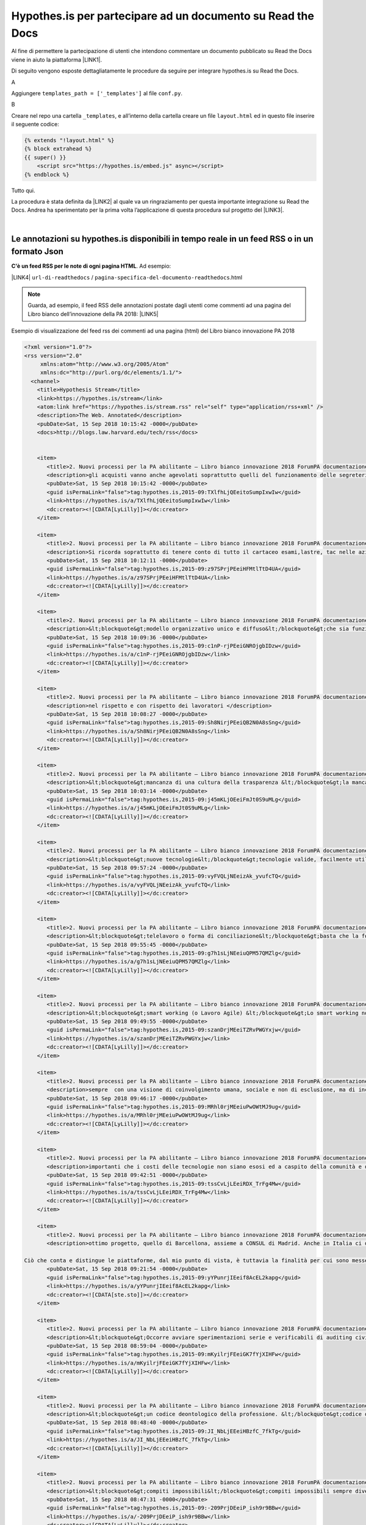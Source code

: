 
.. _h6d46677b7505a86515774b7b35546d:

Hypothes.is per partecipare ad un documento su Read the Docs
############################################################

Al fine di permettere la partecipazione di utenti che intendono commentare un documento pubblicato su Read the Docs viene in aiuto la piattaforma \ |LINK1|\ .

Di seguito vengono esposte dettagliatamente le procedure da seguire per integrare hypothes.is su Read the Docs.

A

Aggiungere ``templates_path = ['_templates']`` al file  ``conf.py``.

B

Creare nel repo una cartella ``_templates``, e all’interno della cartella creare un file ``layout.html`` ed in questo file inserire il seguente codice:


.. code:: 

    {% extends "!layout.html" %}
    {% block extrahead %}
    {{ super() }}
        <script src="https://hypothes.is/embed.js" async></script>
    {% endblock %}

Tutto qui.

La procedura è stata definita da \ |LINK2|\  al quale va un ringraziamento per questa importante integrazione su Read the Docs. Andrea ha sperimentato per la prima volta  l’applicazione di questa procedura sul progetto del \ |LINK3|\ .

|

.. _ha4d55555d1c27693371432ac737318:

Le annotazioni su hypothes.is disponibili in tempo reale in un feed RSS o in un formato Json
********************************************************************************************

\ |STYLE0|\ . Ad esempio:

\ |LINK4|\  ``url-di-readthedocs`` / ``pagina-specifica-del-documento-readthedocs``.html


..  Note:: 

    Guarda, ad esempio, il feed RSS delle annotazioni postate dagli utenti come commenti ad una pagina del Libro bianco dell’innovazione della PA 2018: 
    \ |LINK5|\  

Esempio di visualizzazione del feed rss dei commenti ad una pagina (html) del Libro bianco innovazione PA 2018 

.. code:: 

    <?xml version="1.0"?>
    <rss version="2.0"
         xmlns:atom="http://www.w3.org/2005/Atom"
         xmlns:dc="http://purl.org/dc/elements/1.1/">
      <channel>
        <title>Hypothesis Stream</title>
        <link>https://hypothes.is/stream</link>
        <atom:link href="https://hypothes.is/stream.rss" rel="self" type="application/rss+xml" />
        <description>The Web. Annotated</description>
        <pubDate>Sat, 15 Sep 2018 10:15:42 -0000</pubDate>
        <docs>http://blogs.law.harvard.edu/tech/rss</docs>
    
        
        <item>
           <title>2. Nuovi processi per la PA abilitante — Libro bianco innovazione 2018 ForumPA documentazione</title>
           <description>gli acquisti vanno anche agevolati soprattutto quelli del funzionamento delle segreterie che sono speso messi da parte costringendo il personale ad acquistare con il proprio stipendio la cancelleria mancante, evitando gli sprechi, con possibilità di fax telefoni fotocopiatrici scanner o altro a disposizione del dipendente che lavora nella segreteria oltre agli arredi base </description>
           <pubDate>Sat, 15 Sep 2018 10:15:42 -0000</pubDate>
           <guid isPermaLink="false">tag:hypothes.is,2015-09:TXlfhLjQEeitoSumpIxwIw</guid>
           <link>https://hypothes.is/a/TXlfhLjQEeitoSumpIxwIw</link>
           <dc:creator><![CDATA[LyLilly]]></dc:creator>
        </item>
        
        <item>
           <title>2. Nuovi processi per la PA abilitante — Libro bianco innovazione 2018 ForumPA documentazione</title>
           <description>Si ricorda soprattutto di tenere conto di tutto il cartaceo esami,lastre, tac nelle aziende sanitarie ospedaliere che anche dopo anni potrebbero tornare utili al paziente comprendendo anche il privato o convenzionato che abbiano una piattaforma comune e che il tutto non sia trasportato lontano dal luogo di residenza e di cura ma che sia tracciabile anche a distanza di anni </description>
           <pubDate>Sat, 15 Sep 2018 10:12:11 -0000</pubDate>
           <guid isPermaLink="false">tag:hypothes.is,2015-09:z97SPrjPEeiHFMtlTtD4UA</guid>
           <link>https://hypothes.is/a/z97SPrjPEeiHFMtlTtD4UA</link>
           <dc:creator><![CDATA[LyLilly]]></dc:creator>
        </item>
        
        <item>
           <title>2. Nuovi processi per la PA abilitante — Libro bianco innovazione 2018 ForumPA documentazione</title>
           <description>&lt;blockquote&gt;modello organizzativo unico e diffuso&lt;/blockquote&gt;che sia funzionante e che tenga conto dei lavoratori soprattutto a livello umano </description>
           <pubDate>Sat, 15 Sep 2018 10:09:36 -0000</pubDate>
           <guid isPermaLink="false">tag:hypothes.is,2015-09:c1nP-rjPEeiGNROjgbIDzw</guid>
           <link>https://hypothes.is/a/c1nP-rjPEeiGNROjgbIDzw</link>
           <dc:creator><![CDATA[LyLilly]]></dc:creator>
        </item>
        
        <item>
           <title>2. Nuovi processi per la PA abilitante — Libro bianco innovazione 2018 ForumPA documentazione</title>
           <description>nel rispetto e con rispetto dei lavoratori </description>
           <pubDate>Sat, 15 Sep 2018 10:08:27 -0000</pubDate>
           <guid isPermaLink="false">tag:hypothes.is,2015-09:Sh8NirjPEeiQB2N0A8sSng</guid>
           <link>https://hypothes.is/a/Sh8NirjPEeiQB2N0A8sSng</link>
           <dc:creator><![CDATA[LyLilly]]></dc:creator>
        </item>
        
        <item>
           <title>2. Nuovi processi per la PA abilitante — Libro bianco innovazione 2018 ForumPA documentazione</title>
           <description>&lt;blockquote&gt;mancanza di una cultura della trasparenza &lt;/blockquote&gt;la mancanza della cultura della trasparenza nasce dall&#39;incapacità organizzativa di diffondere informazioni, strategie, obiettivi.. si raggiungono gli obiettivi incuranti del personale e di come è stato coinvolto di solito ultimamente negativo in tutti i sensi (controlli personali, solo a determinate persone, verifica continua degli orari ed assillate soprattutto in strutture con pochissimo personale e mai aiutato con delle supplenze in caso di malattia, ferie,ecc. </description>
           <pubDate>Sat, 15 Sep 2018 10:03:14 -0000</pubDate>
           <guid isPermaLink="false">tag:hypothes.is,2015-09:j45mKLjOEeiFmJt0S9uMLg</guid>
           <link>https://hypothes.is/a/j45mKLjOEeiFmJt0S9uMLg</link>
           <dc:creator><![CDATA[LyLilly]]></dc:creator>
        </item>
        
        <item>
           <title>2. Nuovi processi per la PA abilitante — Libro bianco innovazione 2018 ForumPA documentazione</title>
           <description>&lt;blockquote&gt;nuove tecnologie&lt;/blockquote&gt;tecnologie valide, facilmente utilizzabili da tutta Italia con pc, stampanti, ecc che dialogano e con un costo abbordabile e senza costi aggiuntivi per eventuali modifiche dell&#39;utilizzo</description>
           <pubDate>Sat, 15 Sep 2018 09:57:24 -0000</pubDate>
           <guid isPermaLink="false">tag:hypothes.is,2015-09:vyFVQLjNEeizAk_yvufcTQ</guid>
           <link>https://hypothes.is/a/vyFVQLjNEeizAk_yvufcTQ</link>
           <dc:creator><![CDATA[LyLilly]]></dc:creator>
        </item>
        
        <item>
           <title>2. Nuovi processi per la PA abilitante — Libro bianco innovazione 2018 ForumPA documentazione</title>
           <description>&lt;blockquote&gt;telelavoro o forma di conciliazione&lt;/blockquote&gt;basta che la forma di conciliazione non si un ennesimo atto di mobbing, bossing,pressing ecc. nei confronti dei lavoratori, potrebbero essere esclusi i dirigenti amministrativi e contabili, tecnici sanitari e di radiologia, ma non il normale personale amministrativo contabile che necessita di forme di conciliazione soprattutto dal compimento del 55° anno di età e cioè verso la pensione </description>
           <pubDate>Sat, 15 Sep 2018 09:55:45 -0000</pubDate>
           <guid isPermaLink="false">tag:hypothes.is,2015-09:g7h1sLjNEeiuQPM57QMZlg</guid>
           <link>https://hypothes.is/a/g7h1sLjNEeiuQPM57QMZlg</link>
           <dc:creator><![CDATA[LyLilly]]></dc:creator>
        </item>
        
        <item>
           <title>2. Nuovi processi per la PA abilitante — Libro bianco innovazione 2018 ForumPA documentazione</title>
           <description>&lt;blockquote&gt;smart working (o Lavoro Agile) &lt;/blockquote&gt;Lo smart working non dovrebbe essere adottato dai dirigenti soprattutto amministrativi e contabili per cui è necessaria la quotidiana presenza, ma solo dai dipendenti che abbiano una reale necessità dovuta alla salute e alla gestione della famiglia presente e passata e che non abbiamo parenti ed affini che si prestino in sostituzione alle difficoltà</description>
           <pubDate>Sat, 15 Sep 2018 09:49:55 -0000</pubDate>
           <guid isPermaLink="false">tag:hypothes.is,2015-09:szanDrjMEeiTZRvPWGYxjw</guid>
           <link>https://hypothes.is/a/szanDrjMEeiTZRvPWGYxjw</link>
           <dc:creator><![CDATA[LyLilly]]></dc:creator>
        </item>
        
        <item>
           <title>2. Nuovi processi per la PA abilitante — Libro bianco innovazione 2018 ForumPA documentazione</title>
           <description>sempre  con una visione di coinvolgimento umana, sociale e non di esclusione, ma di inclusione anche dei dipendenti deboli o che hanno subito troppi capovolgimenti di mansioni e ufficio nella loro non riconosciuta carriera </description>
           <pubDate>Sat, 15 Sep 2018 09:46:17 -0000</pubDate>
           <guid isPermaLink="false">tag:hypothes.is,2015-09:MRhl0rjMEeiuPwOWtMJ9ug</guid>
           <link>https://hypothes.is/a/MRhl0rjMEeiuPwOWtMJ9ug</link>
           <dc:creator><![CDATA[LyLilly]]></dc:creator>
        </item>
        
        <item>
           <title>2. Nuovi processi per la PA abilitante — Libro bianco innovazione 2018 ForumPA documentazione</title>
           <description>importanti che i costi delle tecnologie non siano esosi ed a caspito della comunità e della società ma che siano controllati per essere efficienti, efficaci, semplici da utilizzare e con costi abbordabili </description>
           <pubDate>Sat, 15 Sep 2018 09:42:51 -0000</pubDate>
           <guid isPermaLink="false">tag:hypothes.is,2015-09:tssCvLjLEeiRDX_TrFg4Mw</guid>
           <link>https://hypothes.is/a/tssCvLjLEeiRDX_TrFg4Mw</link>
           <dc:creator><![CDATA[LyLilly]]></dc:creator>
        </item>
        
        <item>
           <title>2. Nuovi processi per la PA abilitante — Libro bianco innovazione 2018 ForumPA documentazione</title>
           <description>ottimo progetto, quello di Barcellona, assieme a CONSUL di Madrid. Anche in Italia ci difendiamo bene - ci sono diverse piattaforme simili - ma sono tutte iniziative civiche e non comunali (salvo per alcuni aspetti Bologna), come in Spagna, in grado di dare sostenibilità e solidità a questi progetti. 
    
    Ciò che conta e distingue le piattaforme, dal mio punto di vista, è tuttavia la finalità per cui sono messe online: segnalazioni, contributi...o processi decisionali? Oltre al bilancio partecipativo - che permette ai cittadini la sperimentazione di un percorso (e di una responsabilità) decisionale attraverso un budget - è possibile anche prevedere dei processi di &#34;obbligo politico&#34; (o di pressione sociale) attraverso cui le amministrazioni si impegnano non tanto a realizzare quanto chiesto ma almeno affrontare un tema prioritario - rispondendo a quesiti o organizzando degli incontri pubblici - che altrimenti rimarrebbe nel cassetto perché magari troppo scomodo. </description>
           <pubDate>Sat, 15 Sep 2018 09:21:54 -0000</pubDate>
           <guid isPermaLink="false">tag:hypothes.is,2015-09:yYPunrjIEeif8AcEL2kapg</guid>
           <link>https://hypothes.is/a/yYPunrjIEeif8AcEL2kapg</link>
           <dc:creator><![CDATA[ste.sto]]></dc:creator>
        </item>
        
        <item>
           <title>2. Nuovi processi per la PA abilitante — Libro bianco innovazione 2018 ForumPA documentazione</title>
           <description>&lt;blockquote&gt;Occorre avviare sperimentazioni serie e verificabili di auditing civico in diverse tipologie di enti, attraverso un investimento importante sia di risorse, sia di relazioni con i soggetti della cittadinanza organizzata. Occorre inoltre dare evidenza dei risultati delle sperimentazioni e discuterli con la dirigenza apicale degli enti.&lt;/blockquote&gt;Auditing civico non può funzionare senza una buona e funzionante organizzazione che non tenga conto solo degli obiettivi da raggiungere ma che crei un buon ambiente di lavoro per il lavoratore e per la cittadinanza se raggiungi lo stesso obiettivo con due persone mi pare che la situazione sia squilibrata dove magari un altro obiettivo è stato raggiunto con 100 persone e magari con l&#39;assunzione di personale giovane dirottato a favore di personaggi che non sanno gestire senza il loro apporto </description>
           <pubDate>Sat, 15 Sep 2018 08:59:04 -0000</pubDate>
           <guid isPermaLink="false">tag:hypothes.is,2015-09:mKyilrjFEeiGK7fYjXIHFw</guid>
           <link>https://hypothes.is/a/mKyilrjFEeiGK7fYjXIHFw</link>
           <dc:creator><![CDATA[LyLilly]]></dc:creator>
        </item>
        
        <item>
           <title>2. Nuovi processi per la PA abilitante — Libro bianco innovazione 2018 ForumPA documentazione</title>
           <description>&lt;blockquote&gt;un codice deontologico della professione. &lt;/blockquote&gt;codice deontologico della professione che tenga conto anche del lato umano del dipendente </description>
           <pubDate>Sat, 15 Sep 2018 08:48:40 -0000</pubDate>
           <guid isPermaLink="false">tag:hypothes.is,2015-09:JI_NbLjEEeiHBzfC_7fkTg</guid>
           <link>https://hypothes.is/a/JI_NbLjEEeiHBzfC_7fkTg</link>
           <dc:creator><![CDATA[LyLilly]]></dc:creator>
        </item>
        
        <item>
           <title>2. Nuovi processi per la PA abilitante — Libro bianco innovazione 2018 ForumPA documentazione</title>
           <description>&lt;blockquote&gt;compiti impossibili&lt;/blockquote&gt;compiti impossibili sempre diversi dalla segretaria, alla bibliotecaria, alla tecnica, alla &#34;badante&#34; di soggetti anziani, ecc. ed inoltre, continui trasferimenti interni alla struttura per chiusure di uffici, o altro soprattutto per le persone over 50 anni sono deleteri a livello professionale ed umano</description>
           <pubDate>Sat, 15 Sep 2018 08:47:31 -0000</pubDate>
           <guid isPermaLink="false">tag:hypothes.is,2015-09:-209PrjDEeiP_ish9r9BBw</guid>
           <link>https://hypothes.is/a/-209PrjDEeiP_ish9r9BBw</link>
           <dc:creator><![CDATA[LyLilly]]></dc:creator>
        </item>
        
        <item>
           <title>2. Nuovi processi per la PA abilitante — Libro bianco innovazione 2018 ForumPA documentazione</title>
           <description>&lt;blockquote&gt; i modi dell’attuazione.&lt;/blockquote&gt;I modi di attuazione non devono essere fugaci ed invisibili, perchè la parte migliore viene sempre offerta ad una parte di persone e gli altri sono allo scuro di tutto, inoltre, deve sempre contenere una parte umana a favore del lavoratore che ha problemi di famiglia o che ha avuti grazie </description>
           <pubDate>Sat, 15 Sep 2018 08:45:07 -0000</pubDate>
           <guid isPermaLink="false">tag:hypothes.is,2015-09:pdQtGrjDEeif61vIR4APdA</guid>
           <link>https://hypothes.is/a/pdQtGrjDEeif61vIR4APdA</link>
           <dc:creator><![CDATA[LyLilly]]></dc:creator>
        </item>
        
        <item>
           <title>2. Nuovi processi per la PA abilitante — Libro bianco innovazione 2018 ForumPA documentazione</title>
           <description>&lt;blockquote&gt;coaching.&lt;/blockquote&gt;il coaching funziona se c&#39;è una base umana e non solo lavorativa </description>
           <pubDate>Sat, 15 Sep 2018 08:41:27 -0000</pubDate>
           <guid isPermaLink="false">tag:hypothes.is,2015-09:Ip4YtrjDEeitl5sQx-ID9g</guid>
           <link>https://hypothes.is/a/Ip4YtrjDEeitl5sQx-ID9g</link>
           <dc:creator><![CDATA[LyLilly]]></dc:creator>
        </item>
        
        <item>
           <title>2. Nuovi processi per la PA abilitante — Libro bianco innovazione 2018 ForumPA documentazione</title>
           <description>&lt;blockquote&gt;retribuzioni&lt;/blockquote&gt;aumento delle retribuzioni a chi non effettua visite in extramoenia oltre a 2000 euro in campo medico, riconoscimento dei diritti ed esclusione dalle notti dei medici over60 anni 
    </description>
           <pubDate>Sat, 15 Sep 2018 08:40:14 -0000</pubDate>
           <guid isPermaLink="false">tag:hypothes.is,2015-09:9vPwZLjCEeiTYT9FhEe3wQ</guid>
           <link>https://hypothes.is/a/9vPwZLjCEeiTYT9FhEe3wQ</link>
           <dc:creator><![CDATA[LyLilly]]></dc:creator>
        </item>
        
        <item>
           <title>2. Nuovi processi per la PA abilitante — Libro bianco innovazione 2018 ForumPA documentazione</title>
           <description>&lt;blockquote&gt;comunità educanti&lt;/blockquote&gt;Le comunità educanti devo essere a loro volta umane e contrarie al bullismo, semimobbing, mobbing,  bossing , violenze psicologiche utilizzate per far carriera sia a livello di personale non docente/dirigente che a livello di semplici impiegati soprattutto per chi lo esercita o l&#39;ha esercitato in passato </description>
           <pubDate>Sat, 15 Sep 2018 08:31:47 -0000</pubDate>
           <guid isPermaLink="false">tag:hypothes.is,2015-09:yRrqpLjBEeiTXpM2dYVoSQ</guid>
           <link>https://hypothes.is/a/yRrqpLjBEeiTXpM2dYVoSQ</link>
           <dc:creator><![CDATA[LyLilly]]></dc:creator>
        </item>
        
        <item>
           <title>2. Nuovi processi per la PA abilitante — Libro bianco innovazione 2018 ForumPA documentazione</title>
           <description>&lt;blockquote&gt;formazione puntuale &lt;/blockquote&gt;La formazione puntuale deve inserirsi in un periodo di lavoro dove non si siano vacanze oppure prolungarsi di almeno 6 mesi per quella on line, corsi ad hoc e ben studiati per i lavoratori over 50 anni che hanno difficoltà di apprendimento e di memoria oltre al tempo che si deve dedicare alla famiglia e alle proprie condizioni fisiche </description>
           <pubDate>Sat, 15 Sep 2018 08:28:00 -0000</pubDate>
           <guid isPermaLink="false">tag:hypothes.is,2015-09:QgUg1LjBEeitlevRH5hrFA</guid>
           <link>https://hypothes.is/a/QgUg1LjBEeitlevRH5hrFA</link>
           <dc:creator><![CDATA[LyLilly]]></dc:creator>
        </item>
        
        <item>
           <title>2. Nuovi processi per la PA abilitante — Libro bianco innovazione 2018 ForumPA documentazione</title>
           <description>Sono d&#39;accordo di tenere conto dell&#39;esperienze maturate in ambito lavorativo e dell&#39;anzianità di servizio oltre ad un riconoscimento di CFU a livello di laurea per chi ha superano i 30 anni di servizio grazie </description>
           <pubDate>Sat, 15 Sep 2018 08:16:30 -0000</pubDate>
           <guid isPermaLink="false">tag:hypothes.is,2015-09:pq3Snri_EeiP_FOnvElAKA</guid>
           <link>https://hypothes.is/a/pq3Snri_EeiP_FOnvElAKA</link>
           <dc:creator><![CDATA[LyLilly]]></dc:creator>
        </item>
        
      </channel>
    </rss>
    

\ |STYLE1|\ :

\ |LINK6|\  ``url-di-readthedocs`` / ``pagina-specifica-del-documento-readthedocs``.html

Sono diversi modi per seguire i commenti sulle pagine di Read the Docs, e per attivare eventuali notifiche automatiche.

|

.. _h163c547219793f2d94347267c23426:

Funzionalità di collaborazione per le annotazioni di Hypothes.is
****************************************************************

A questo \ |LINK7|\  sono illustrate le funzionalità che abilitano alla collaborazione attraverso le annotazioni di Hypothes.is. Si tratta degli “\ |STYLE2|\ ” e “\ |STYLE3|\ ”.

In sostanza ora sono disponibili: 

* Public Layer 

* Open Group 

* Restricted Group 

* Private Group


+-------------------------+-----------------------------------------------------------------------------+--------------------------------------------------------------------------+----------------------------+-------------------------------------------------------------------+
|                         |Public Layer                                                                 |Open Group                                                                |Restricted Group            |Private Group                                                      |
+-------------------------+-----------------------------------------------------------------------------+--------------------------------------------------------------------------+----------------------------+-------------------------------------------------------------------+
|Who can read annotations?|Anyone                                                                       |Anyone                                                                    |Anyone                      |Only logged-in group members                                       |
+-------------------------+-----------------------------------------------------------------------------+--------------------------------------------------------------------------+----------------------------+-------------------------------------------------------------------+
|Who can post annotations?|Any logged-in user                                                           |Any logged-in user                                                        |Only logged-in group members|Only logged-in group members                                       |
+-------------------------+-----------------------------------------------------------------------------+--------------------------------------------------------------------------+----------------------------+-------------------------------------------------------------------+
|Who can join?            |N/A as anyone who is logged in to Hypothesis can annotate in the Public Layer|N/A as anyone who is logged in to Hypothesis can annotate in an Open Group|Invite only                 |Invite only: Group creator can share a link for users to join group|
+-------------------------+-----------------------------------------------------------------------------+--------------------------------------------------------------------------+----------------------------+-------------------------------------------------------------------+

The table above describes the configurations and permissions available to readers and annotators of the Public Layer and Open, Restricted, and Private Groups in Hypothesis.


|REPLACE1|


.. bottom of content


.. |STYLE0| replace:: **C'è un feed RSS per le note di ogni pagina HTML**

.. |STYLE1| replace:: **C'è anche in formato JSON**

.. |STYLE2| replace:: **open group**

.. |STYLE3| replace:: **restricted group**


.. |REPLACE1| raw:: html

    <script id="dsq-count-scr" src="//guida-readthedocs.disqus.com/count.js" async></script>
    
    <div id="disqus_thread"></div>
    <script>
    
    /**
    *  RECOMMENDED CONFIGURATION VARIABLES: EDIT AND UNCOMMENT THE SECTION BELOW TO INSERT DYNAMIC VALUES FROM YOUR PLATFORM OR CMS.
    *  LEARN WHY DEFINING THESE VARIABLES IS IMPORTANT: https://disqus.com/admin/universalcode/#configuration-variables*/
    /*
    
    var disqus_config = function () {
    this.page.url = PAGE_URL;  // Replace PAGE_URL with your page's canonical URL variable
    this.page.identifier = PAGE_IDENTIFIER; // Replace PAGE_IDENTIFIER with your page's unique identifier variable
    };
    */
    (function() { // DON'T EDIT BELOW THIS LINE
    var d = document, s = d.createElement('script');
    s.src = 'https://guida-readthedocs.disqus.com/embed.js';
    s.setAttribute('data-timestamp', +new Date());
    (d.head || d.body).appendChild(s);
    })();
    </script>
    <noscript>Please enable JavaScript to view the <a href="https://disqus.com/?ref_noscript">comments powered by Disqus.</a></noscript>

.. |LINK1| raw:: html

    <a href="https://web.hypothes.is/" target="_blank">hypothes.is</a>

.. |LINK2| raw:: html

    <a href="https://twitter.com/aborruso" target="_blank">Andrea Borruso</a>

.. |LINK3| raw:: html

    <a href="http://forumpa-librobianco-innovazione-2018.readthedocs.io" target="_blank">Libro bianco dell’innovazione della PA, 2018, del ForumPA</a>

.. |LINK4| raw:: html

    <a href="https://hypothes.is/stream.rss?uri=" target="_blank">https://hypothes.is/stream.rss?uri=</a>

.. |LINK5| raw:: html

    <a href="https://hypothes.is/stream.rss?uri=https://forumpa-librobianco-innovazione-2018.readthedocs.io/it/latest/2-nuovi-processi.html" target="_blank">https://hypothes.is/stream.rss?uri=https://forumpa-librobianco-innovazione-2018.readthedocs.io/it/latest/2-nuovi-processi.html</a>

.. |LINK6| raw:: html

    <a href="https://hypothes.is/api/search?url=" target="_blank">https://hypothes.is/api/search?url=</a>

.. |LINK7| raw:: html

    <a href="https://web.hypothes.is/blog/expanding-our-groups-capabilities/" target="_blank">link</a>

